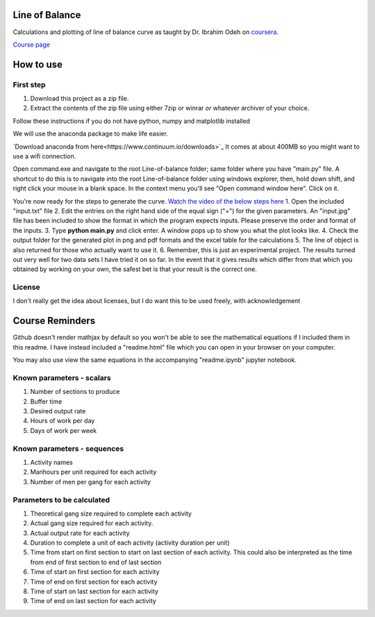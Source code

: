 Line of Balance
=====================
Calculations and plotting of line of balance curve as taught by Dr. Ibrahim Odeh on `coursera <https://www.coursera.org/>`_.

`Course page <https://www.coursera.org/learn/construction-scheduling/home/welcome>`_

How to use
================

First step
-------------
1. Download this project as a zip file.
2. Extract the contents of the zip file using either 7zip or winrar or whatever archiver of your choice.

Follow these instructions if you do not have python, numpy and matplotlib installed

We will use the anaconda package to make life easier.

`Download anaconda from here<https://www.continuum.io/downloads>`_ It comes at about 400MB so you might want to use a wifi connection.

Open command.exe and navigate to the root Line-of-balance folder; same folder where you have "main.py" file. A shortcut to do this is to navigate into the root Line-of-balance folder using windows explorer, then, hold down shift, and right click your mouse in a blank space. In the context menu you'll see "Open command window here". Click on it.

You're now ready for the steps to generate the curve.
`Watch the video of the below steps here <https://www.youtube.com/watch?v=wNPupUVxNUo&feature=youtu.be>`_
1. Open the included "input.txt" file
2. Edit the entries on the right hand side of the equal sign ("=") for the given parameters. An "input.jpg" file has been included to show the format in which the program expects inputs. Please preserve the order and format of the inputs.
3. Type **python main.py** and click enter. A window pops up to show you what the plot looks like.
4. Check the output folder for the generated plot in png and pdf formats and the excel table for the calculations
5. The line of object is also returned for those who actually want to use it.
6. Remember, this is just an experimental project. The results turned out very well for two data sets I have tried it on so far. In the event that it gives results which differ from that which you obtained by working on your own, the safest bet is that your result is the correct one.


License
-----------

I don't really get the idea about licenses, but I do want this to be used freely, with acknowledgement

Course Reminders
======================

Github doesn't render mathjax by default so you won't be able to see the mathematical equations if I included them in this readme. I have instead included a "readme.html" file which you can open in your browser on your computer.

You may also use view the same equations in the accompanying "readme.ipynb" jupyter notebook.

Known parameters - scalars
-----------------------------

1. Number of sections to produce
2. Buffer time
3. Desired output rate
4. Hours of work per day
5. Days of work per week

Known parameters - sequences
------------------------------

1. Activity names
2. Manhours per unit required for each activity
3. Number of men per gang for each activity

Parameters to be calculated
------------------------------

1. Theoretical gang size required to complete each activity
2. Actual gang size required for each activity.
3. Actual output rate for each activity
4. Duration to complete a unit of each activity (activity duration per unit)
5. Time from start on first section to start on last section of each activity. This could also be interpreted as the time from end of first section to end of last section
6. Time of start on first section for each activity
7. Time of end on first section for each activity
8. Time of start on last section for each activity
9. Time of end on last section for each activity
